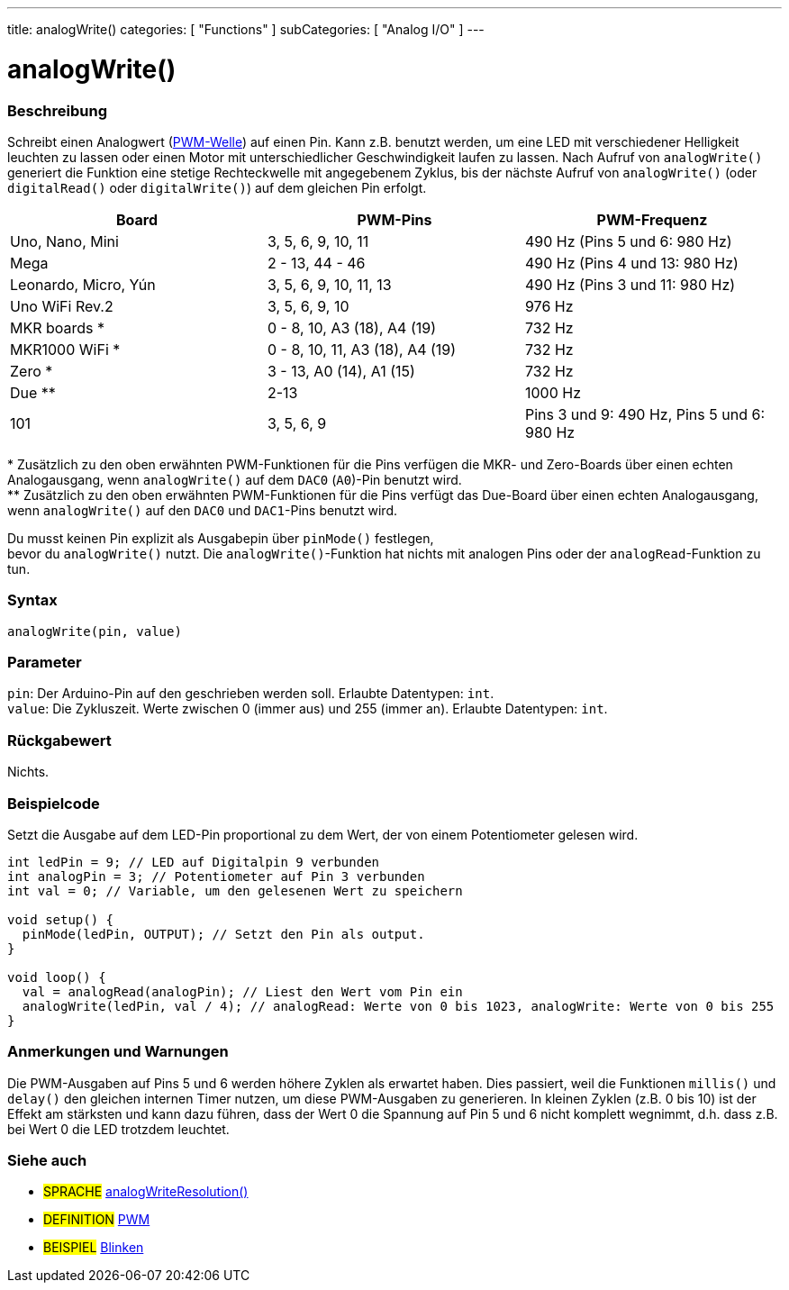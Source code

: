 ---
title: analogWrite()
categories: [ "Functions" ]
subCategories: [ "Analog I/O" ]
---





= analogWrite()


// OVERVIEW SECTION STARTS
[#overview]
--

[float]
=== Beschreibung
Schreibt einen Analogwert (http://arduino.cc/en/Tutorial/PWM[PWM-Welle]) auf einen Pin. Kann z.B. benutzt werden, um eine LED mit verschiedener Helligkeit leuchten zu lassen oder einen Motor mit
unterschiedlicher Geschwindigkeit laufen zu lassen. Nach Aufruf von `analogWrite()` generiert die Funktion eine stetige Rechteckwelle mit angegebenem Zyklus,
bis der nächste Aufruf von `analogWrite()` (oder `digitalRead()` oder `digitalWrite()`) auf dem gleichen Pin erfolgt.
[options="header"]
|====================================================================================================
| Board                | PWM-Pins                        | PWM-Frequenz
| Uno, Nano, Mini      | 3, 5, 6, 9, 10, 11              | 490 Hz (Pins 5 und 6: 980 Hz)
| Mega                 | 2 - 13, 44 - 46                 | 490 Hz (Pins 4 und 13: 980 Hz)
| Leonardo, Micro, Yún | 3, 5, 6, 9, 10, 11, 13          | 490 Hz (Pins 3 und 11: 980 Hz)
| Uno WiFi Rev.2       | 3, 5, 6, 9, 10                  | 976 Hz
| MKR boards *         | 0 - 8, 10, A3 (18), A4 (19)     | 732 Hz
| MKR1000 WiFi *       | 0 - 8, 10, 11, A3 (18), A4 (19) | 732 Hz
| Zero *               | 3 - 13, A0 (14), A1 (15)        | 732 Hz
| Due **               | 2-13                            | 1000 Hz
| 101                  | 3, 5, 6, 9                      | Pins 3 und 9: 490 Hz, Pins 5 und 6: 980 Hz
|====================================================================================================
{empty}* Zusätzlich zu den oben erwähnten PWM-Funktionen für die Pins verfügen die MKR- und Zero-Boards über einen echten Analogausgang, wenn `analogWrite()` auf dem `DAC0` (`A0`)-Pin benutzt wird. +
{empty}** Zusätzlich zu den oben erwähnten PWM-Funktionen für die Pins verfügt das Due-Board über einen echten Analogausgang, wenn `analogWrite()` auf den `DAC0` und `DAC1`-Pins benutzt wird.

[%hardbreaks]
Du musst keinen Pin explizit als Ausgabepin über `pinMode()` festlegen,
bevor du `analogWrite()` nutzt. Die `analogWrite()`-Funktion hat nichts mit analogen Pins oder der `analogRead`-Funktion zu tun.
[%hardbreaks]


[float]
=== Syntax
`analogWrite(pin, value)`


[float]
=== Parameter
`pin`: Der Arduino-Pin auf den geschrieben werden soll. Erlaubte Datentypen: `int`. +
`value`: Die Zykluszeit. Werte zwischen 0 (immer aus) und 255 (immer an). Erlaubte Datentypen: `int`.

[float]
=== Rückgabewert
Nichts.

--
// OVERVIEW SECTION ENDS




// HOW TO USE SECTION STARTS
[#howtouse]
--

[float]
=== Beispielcode
Setzt die Ausgabe auf dem LED-Pin proportional zu dem Wert, der von einem Potentiometer gelesen wird.

[source,arduino]
----
int ledPin = 9; // LED auf Digitalpin 9 verbunden
int analogPin = 3; // Potentiometer auf Pin 3 verbunden
int val = 0; // Variable, um den gelesenen Wert zu speichern

void setup() {
  pinMode(ledPin, OUTPUT); // Setzt den Pin als output.
}

void loop() {
  val = analogRead(analogPin); // Liest den Wert vom Pin ein
  analogWrite(ledPin, val / 4); // analogRead: Werte von 0 bis 1023, analogWrite: Werte von 0 bis 255
}
----
[%hardbreaks]


[float]
=== Anmerkungen und Warnungen
Die PWM-Ausgaben auf Pins 5 und 6 werden höhere Zyklen als erwartet haben. Dies passiert, weil die Funktionen `millis()` und `delay()` den gleichen internen Timer nutzen,
um diese PWM-Ausgaben zu generieren. In kleinen Zyklen (z.B. 0 bis 10) ist der Effekt am stärksten und kann dazu führen, dass der Wert 0 die Spannung auf Pin 5 und 6 nicht komplett wegnimmt,
d.h. dass z.B. bei Wert 0 die LED trotzdem leuchtet.

--
// HOW TO USE SECTION ENDS


// SEE ALSO SECTION
[#see_also]
--

[float]
=== Siehe auch

[role="language"]
* #SPRACHE# link:../../zero-due-mkr-family/analogwriteresolution[analogWriteResolution()]

[role="definition"]
* #DEFINITION# http://arduino.cc/en/Tutorial/PWM[PWM^]

[role="example"]
* #BEISPIEL# http://arduino.cc/en/Tutorial/Blink[Blinken^]

--
// SEE ALSO SECTION ENDS

